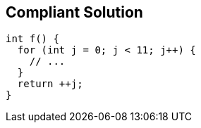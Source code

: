 == Compliant Solution

----
int f() {
  for (int j = 0; j < 11; j++) {
    // ...
  }
  return ++j;
}
----
